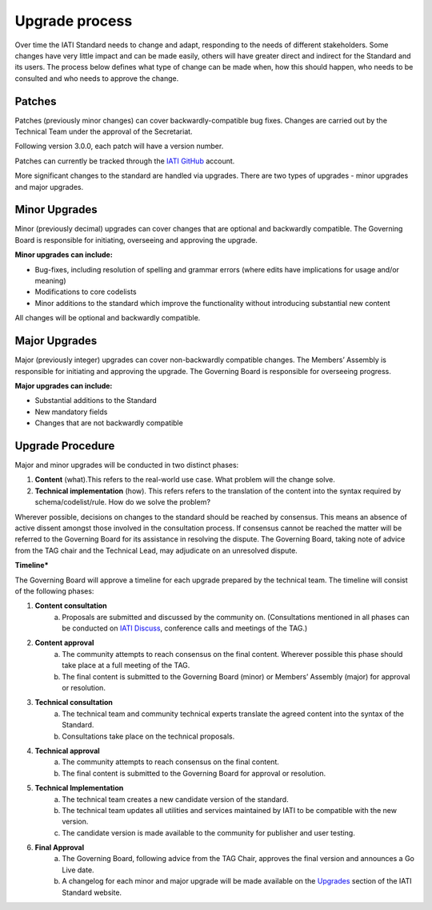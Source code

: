 Upgrade process
===============

Over time the IATI Standard needs to change and adapt, responding to the needs of different stakeholders. Some changes have very little impact and can be made easily, others will have greater direct and indirect for the Standard and its users. The process below defines what type of change can be made when, how this should happen, who needs to be consulted and who needs to approve the change.

Patches
-------

Patches (previously minor changes) can cover backwardly-compatible bug fixes. Changes are carried out by the Technical Team under the approval of the Secretariat.

Following version 3.0.0, each patch will have a version number.

Patches can currently be tracked through the `IATI GitHub <https://github.com/IATI>`__ account.

More significant changes to the standard are handled via upgrades. There are two types of upgrades - minor upgrades and major upgrades.


Minor Upgrades
--------------

Minor (previously decimal) upgrades can cover changes that are optional and backwardly compatible. The Governing Board is responsible for initiating, overseeing and approving the upgrade.

**Minor upgrades can include:** 

-  Bug-fixes, including resolution of spelling and grammar errors (where edits have implications for usage and/or meaning)

-  Modifications to core codelists

-  Minor additions to the standard which improve the functionality without introducing substantial new content

All changes will be optional and backwardly compatible.


Major Upgrades
--------------

Major (previously integer) upgrades can cover non-backwardly compatible changes. The Members’ Assembly is responsible for initiating and approving the upgrade. The Governing Board is responsible for overseeing progress.

**Major upgrades can include:** 

-  Substantial additions to the Standard

-  New mandatory fields

-  Changes that are not backwardly compatible


Upgrade Procedure
-----------------

Major and minor upgrades will be conducted in two distinct phases:

1. **Content** (what).This refers to the real-world use case. What problem will the change solve.

2. **Technical implementation** (how). This refers refers to the translation of the content into the syntax required by schema/codelist/rule. How do we solve the problem?

Wherever possible, decisions on changes to the standard should be reached by consensus. This means an absence of active dissent amongst those involved in the consultation process. If consensus cannot be reached the matter will be referred to the Governing Board for its assistance in resolving the dispute. The Governing Board, taking note of advice from the TAG chair and the Technical Lead, may adjudicate on an unresolved dispute.

**Timeline***

The Governing Board will approve a timeline for each upgrade prepared by the technical team. The timeline will consist of the following phases:

1. **Content consultation**
	a. Proposals are submitted and discussed by the community on. (Consultations mentioned in all phases can be conducted on `IATI Discuss <https://discuss.iatistandard.org/c/standard-management>`__, conference calls and meetings of the TAG.)

2. **Content approval**
	a. The community attempts to reach consensus on the final content. Wherever possible this phase should take place at a full meeting of the TAG.
	b. The final content is submitted to the Governing Board (minor) or Members’ Assembly (major) for approval or resolution.

3. **Technical consultation**
	a. The technical team and community technical experts translate the agreed content into the syntax of the Standard.
	b. Consultations take place on the technical proposals.

4. **Technical approval**
	a. The community attempts to reach consensus on the final content.
	b. The final content is submitted to the Governing Board for approval or resolution.

5. **Technical Implementation**
	a. The technical team creates a new candidate version of the standard.
	b. The technical team updates all utilities and services maintained by IATI to be compatible with the new version.
	c. The candidate version is made available to the community for publisher and user testing.

6. **Final Approval**
	a. The Governing Board, following advice from the TAG Chair, approves the final version and announces a Go Live date.
	b. A changelog for each minor and major upgrade will be made available on the `Upgrades <http://iatistandard.org/upgrades>`__ section of the IATI Standard website.
